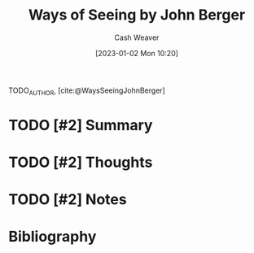 :PROPERTIES:
:ROAM_REFS: [cite:@bergerWaysSeeingBasedBBCTelevisionSeriesJohnBergerBookMade1997] [cite:@WaysSeeingJohnBerger]
:ID:       528ab2f1-bdaf-4acd-9e77-9787bb9adef6
:LAST_MODIFIED: [2023-09-06 Wed 08:05]
:END:
#+title: Ways of Seeing by John Berger
#+hugo_custom_front_matter: :slug "528ab2f1-bdaf-4acd-9e77-9787bb9adef6"
#+author: Cash Weaver
#+date: [2023-01-02 Mon 10:20]
#+filetags: :hastodo:reference:

TODO_AUTHOR, [cite:@WaysSeeingJohnBerger]

* TODO [#2] Summary
* TODO [#2] Thoughts
* TODO [#2] Notes
* TODO [#2] Flashcards :noexport:
* Bibliography
#+print_bibliography:
